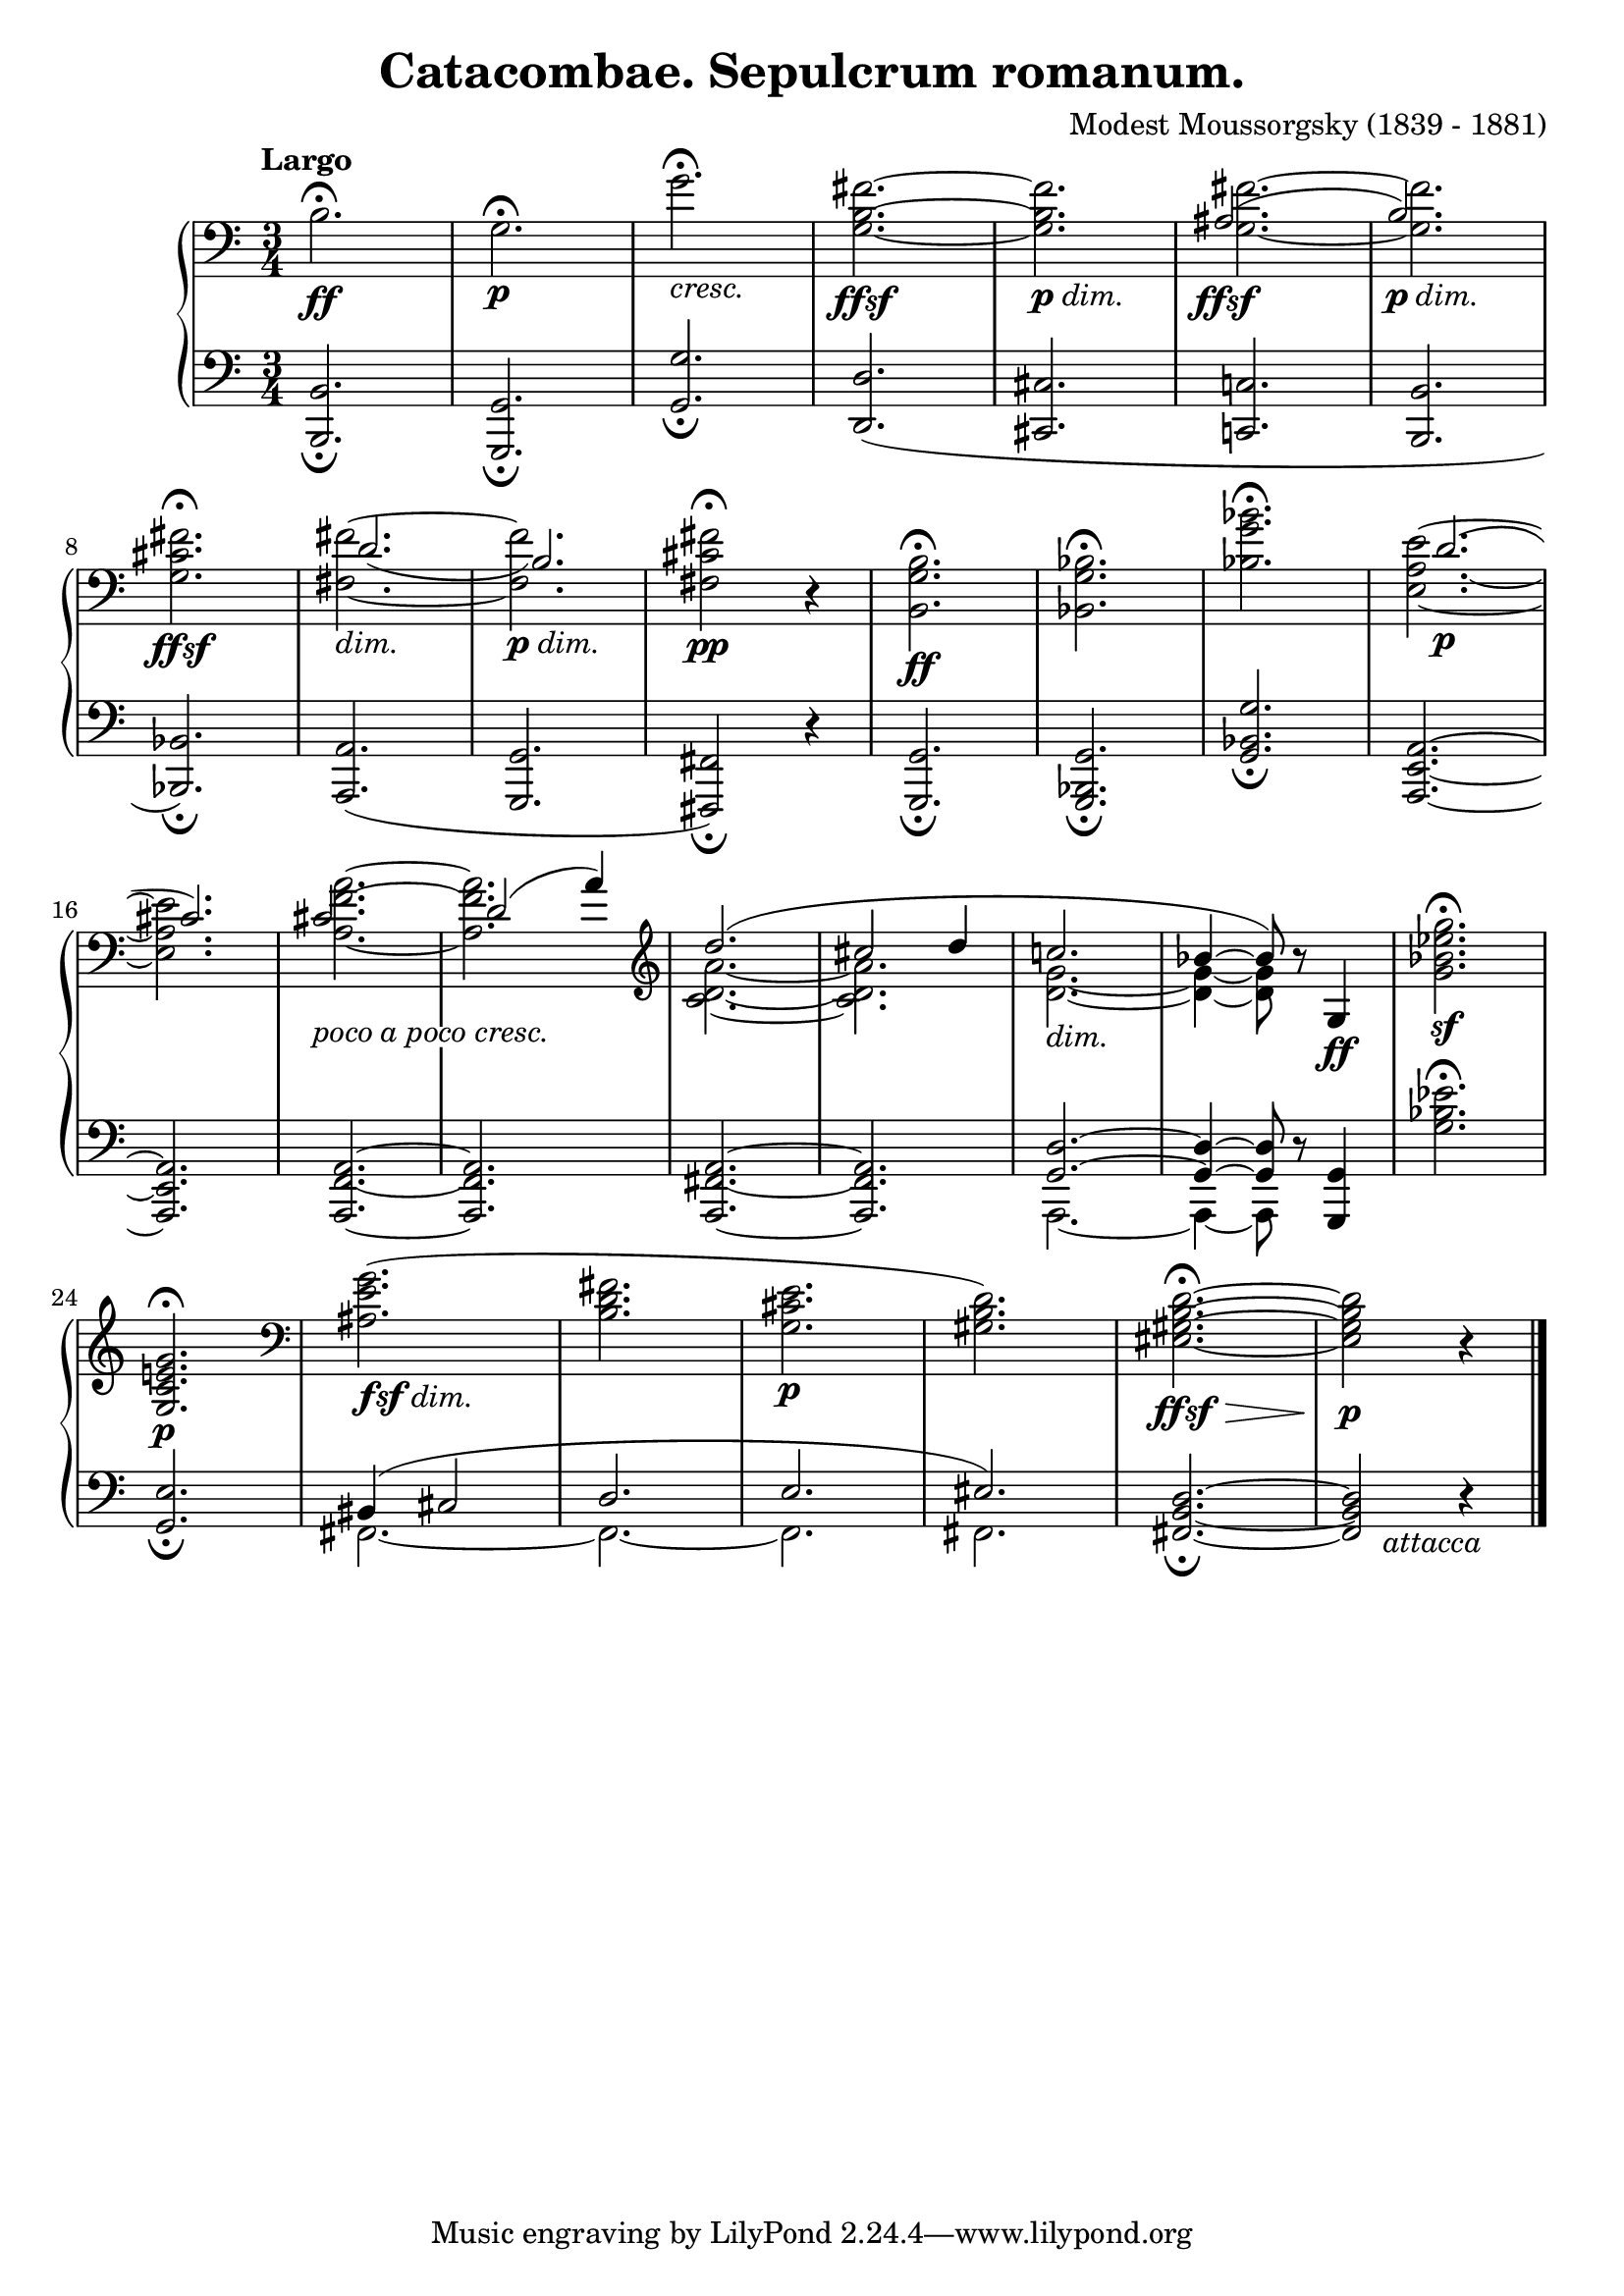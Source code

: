 %...+....1....+....2....+....3....+....4....+....5....+....6....+....7....+....
\version "2.18.2"
\language "english"

\header {
  title        = "Catacombae. Sepulcrum romanum."
  composer     = "Modest Moussorgsky (1839 - 1881)"
  style        = "Romantic"
  license      = "Creative Commons Attribution-ShareAlike 4.0"
  enteredby    = "Knute Snortum"
  lastupdated  = "2014/May/20"
  date         = "1874"
  source       = "Pavel Lamm (1882-1951)"

  mutopiatitle       = "Pictures at an Exhibition"
  mutopiacomposer    = "MussorgskyM"
  mutopiainstrument  = "Piano"
  maintainer         = "Knute Snortum"
  maintainerEmail    = "knute (at) snortum (dot) net"
  maintainerWeb      = "http://www.musicwithknute.com/"
}

#(define (myDynamics dynamic)
    (if (equal? dynamic "ffsf")
      0.95
      (default-dynamic-absolute-volume dynamic)))

dimin = \markup { \italic "dim." }
cresc = \markup { \italic "cresc." }
pocoCresc = \markup { \whiteout { \italic "poco a poco cresc." } }
attacca = \markup { \italic "     attacca" }
ffsf = #(make-dynamic-script "ffsf")
fsfdim = \markup { \dynamic "fsf" \italic "dim." }
pdim = \markup { \dynamic "p" \italic "dim." }

forceShiftBack = \override NoteColumn.force-hshift = #-1.2
forceShiftOn = \override NoteColumn.force-hshift = #1.2
forceShiftOff = \override NoteColumn.force-hshift = #0
adjustTextY = \once \override TextScript.Y-offset = #-6

slurAdjustOne = \shape #'((0.0 . 0.0) (0.0 . 0.5) (0.0 . 0.5) (-1.0 . 1.0)) Slur
slurAdjustTwo = \shape #'(
  ((0.0 . 0.0) (0.0 . -0.5) (0.0 . 0.0) (0.0 . -0.5))
  ((0.0 . 1.0) (0.0 . 0.0) (0.0 . 0.0) (0.0 . 0.0))
)Slur

upper = \relative c' {
  \tempo "Largo"
  | b2. \ff \fermata
  | g2. \p \fermata
  | g'2. _\cresc \fermata
  | <g, b fs'>2. ~ _\ffsf
  | q _\pdim
  |
  <<
    { \forceShiftBack as2. ( _\ffsf | b2. _\pdim ) }
    \\
    { \forceShiftOff <g _~ fs' ^~ >2. | q2. }
  >>
  \break

  \barNumberCheck #8
  | <g cs fs>2. _\ffsf \fermata
  |
  <<
    { \forceShiftOn \slurAdjustOne d'2. _( | b2. ) }
    \\
    { \forceShiftOff <fs _~ fs' ^~>2. _\dimin | q _\pdim }

  >>
  | <fs cs' fs>2 \pp \fermata r4
  | <b, g' b>2. \ff \fermata
  | <bf g' bf>2. \fermata
  | <bf' g' bf>2. \fermata
  |
  <<
    { \forceShiftOn \slurAdjustTwo d2. ( \p | cs2. ) } % bar #16
    \\
    { <e, _~ a ~ e' ^~> | q }
  >>
  |
  <<
    { \forceShiftBack \adjustTextY cs'2. _\pocoCresc | \forceShiftOn d2 ( a'4 ) }
    \\
    { <a ^~ f ^~ a, _~ >2. | q }
  >>
  \clef treble
  |
  <<
    { \forceShiftOff d2. ( | cs2 d4 | c2. _\dimin | bf4 ~ bf8 ) }
    \\
    { <c, d a'>2. ~ | q2. | <d g>2. ~ | q4 ~ q8 }
  >>
  r8 g,4 \ff
  | <g' bf ef g>2. \sf \fermata
  \break

  \barNumberCheck #24
  | <g, c e g>2. \p \fermata
  \clef bass
  | <as e' g>2. ( _\fsfdim
  | <b d fs>2.
  | <g cs e>2. \p
  | <gs b d>2. )
  | <es gs b d>2. ~ \ffsf \> \fermata
  | q2 \p r4
  | \bar "|."
}

lower = \relative c {
  | <b b,>2. _\fermata
  | <g g,>2. _\fermata
  | <g' g,>2. _\fermata
  | <d d,>2. (
  | <cs cs,>2.
  | <c c,>2.
  | <b b,>2.

  \barNumberCheck #8
  | <bf bf,>2. ) _\fermata
  | <a a,>2. (
  | <g g,>2.
  | <fs fs,>2 ) _\fermata r4
  | <g g,>2. _\fermata
  | <g bf, g>2. _\fermata
  | <g' bf, g>2. _\fermata
  | <a, e a,>2. ~
  \break

  \barNumberCheck #16
  | q2.
  | <a f a,>2. ~
  | q2.
  | <a fs a,>2. ~
  | q2.
  | << { <g d'>2. ~ | q4 ~ q8 } \\ { a,2. ~ | a4 ~ a8 } >> r8 <g' g,>4
  | <g' bf ef>2. \fermata
  \break

  | <g, e'>2. _\fermata
  |
  <<
    { bs4 ( cs2 | d2. | e2. | es2. ) }
    \\
    { fs,2. ~ | fs2. ~ | fs2. | fs2. }
  >>
  | <fs b d>2. ~ _\fermata
  | q2 _\attacca r4
  |
}

global = {
  \clef bass
  \time 3/4
  \accidentalStyle piano
}

\score {
  \new PianoStaff <<
    \set Score.dynamicAbsoluteVolumeFunction = #myDynamics
    \new Staff = "up" {
      %\set Score.dynamicAbsoluteVolumeFunction = #myDynamics
      \global
      \upper
    }
    \new Staff = "down" {
      \global
      \lower
    }
  >>
  \layout {
  }
  \midi {
    \tempo 4 = 60
  }
}
